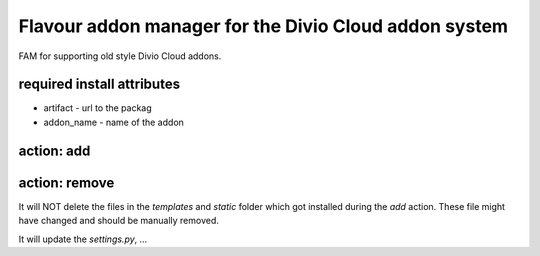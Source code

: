 Flavour addon manager for the Divio Cloud addon system
======================================================

FAM for supporting old style Divio Cloud addons.

required install attributes
---------------------------

* artifact - url to the packag
* addon_name - name of the addon


action: add
-------------


action: remove
--------------

It will NOT delete the files in the `templates` and `static` folder which got installed during the `add` action. These file might have changed and should be manually removed.

It will update the `settings.py`, ...
